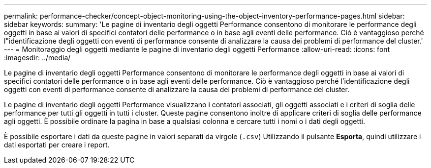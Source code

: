 ---
permalink: performance-checker/concept-object-monitoring-using-the-object-inventory-performance-pages.html 
sidebar: sidebar 
keywords:  
summary: 'Le pagine di inventario degli oggetti Performance consentono di monitorare le performance degli oggetti in base ai valori di specifici contatori delle performance o in base agli eventi delle performance. Ciò è vantaggioso perché l"identificazione degli oggetti con eventi di performance consente di analizzare la causa dei problemi di performance del cluster.' 
---
= Monitoraggio degli oggetti mediante le pagine di inventario degli oggetti Performance
:allow-uri-read: 
:icons: font
:imagesdir: ../media/


[role="lead"]
Le pagine di inventario degli oggetti Performance consentono di monitorare le performance degli oggetti in base ai valori di specifici contatori delle performance o in base agli eventi delle performance. Ciò è vantaggioso perché l'identificazione degli oggetti con eventi di performance consente di analizzare la causa dei problemi di performance del cluster.

Le pagine di inventario degli oggetti Performance visualizzano i contatori associati, gli oggetti associati e i criteri di soglia delle performance per tutti gli oggetti in tutti i cluster. Queste pagine consentono inoltre di applicare criteri di soglia delle performance agli oggetti. È possibile ordinare la pagina in base a qualsiasi colonna e cercare tutti i nomi o i dati degli oggetti.

È possibile esportare i dati da queste pagine in valori separati da virgole (`.csv`) Utilizzando il pulsante *Esporta*, quindi utilizzare i dati esportati per creare i report.
